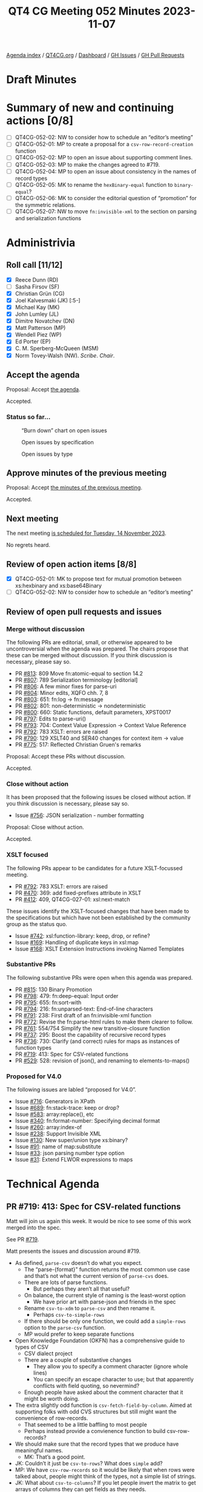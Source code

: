 :PROPERTIES:
:ID:       83A554C4-E60A-41DA-8189-A221C011DDFC
:END:
#+title: QT4 CG Meeting 052 Minutes 2023-11-07
#+author: Norm Tovey-Walsh
#+filetags: :qt4cg:
#+options: html-style:nil h:6
#+html_head: <link rel="stylesheet" type="text/css" href="/meeting/css/htmlize.css"/>
#+html_head: <link rel="stylesheet" type="text/css" href="../../../css/style.css"/>
#+html_head: <link rel="shortcut icon" href="/img/QT4-64.png" />
#+html_head: <link rel="apple-touch-icon" sizes="64x64" href="/img/QT4-64.png" type="image/png" />
#+html_head: <link rel="apple-touch-icon" sizes="76x76" href="/img/QT4-76.png" type="image/png" />
#+html_head: <link rel="apple-touch-icon" sizes="120x120" href="/img/QT4-120.png" type="image/png" />
#+html_head: <link rel="apple-touch-icon" sizes="152x152" href="/img/QT4-152.png" type="image/png" />
#+options: author:nil email:nil creator:nil timestamp:nil
#+startup: showall

[[../][Agenda index]] / [[https://qt4cg.org][QT4CG.org]] / [[https://qt4cg.org/dashboard][Dashboard]] / [[https://github.com/qt4cg/qtspecs/issues][GH Issues]] / [[https://github.com/qt4cg/qtspecs/pulls][GH Pull Requests]]

* Draft Minutes
:PROPERTIES:
:unnumbered: t
:CUSTOM_ID: minutes
:END:

* Summary of new and continuing actions [0/8]
:PROPERTIES:
:unnumbered: t
:CUSTOM_ID: new-actions
:END:

+ [ ] QT4CG-052-02: NW to consider how to schedule an “editor’s meeting”
+ [ ] QT4CG-052-01: MP to create a proposal for a ~csv-row-record-creation~ function
+ [ ] QT4CG-052-02: MP to open an issue about supporting comment lines.
+ [ ] QT4CG-052-03: MP to make the changes agreed to #719.
+ [ ] QT4CG-052-04: MP to open an issue about consistency in the names of record types
+ [ ] QT4CG-052-05: MK to rename the ~hexBinary-equal~ function to ~binary-equal~?
+ [ ] QT4CG-052-06: MK to consider the editorial question of “promotion” for the symmetric relations.
+ [ ] QT4CG-052-07: NW to move ~fn:invisible-xml~ to the section on parsing and serialization functions

* Administrivia
:PROPERTIES:
:CUSTOM_ID: administrivia
:END:

** Roll call [11/12]
:PROPERTIES:
:CUSTOM_ID: roll-call
:END:

+ [X] Reece Dunn (RD)
+ [ ] Sasha Firsov (SF)
+ [X] Christian Grün (CG)
+ [X] Joel Kalvesmaki (JK) [:5-]
+ [X] Michael Kay (MK)
+ [X] John Lumley (JL)
+ [X] Dimitre Novatchev (DN)
+ [X] Matt Patterson (MP)
+ [X] Wendell Piez (WP)
+ [X] Ed Porter (EP)
+ [X] C. M. Sperberg-McQueen (MSM)
+ [X] Norm Tovey-Walsh (NW). /Scribe/. /Chair/.

** Accept the agenda
:PROPERTIES:
:CUSTOM_ID: agenda
:END:

Proposal: Accept [[../../agenda/2023/11-07.html][the agenda]].

Accepted.

*** Status so far…
:PROPERTIES:
:CUSTOM_ID: so-far
:END:

#+CAPTION: “Burn down” chart on open issues
#+NAME:   fig:open-issues
[[./issues-open-2023-11-07.png]]

#+CAPTION: Open issues by specification
#+NAME:   fig:open-issues-by-spec
[[./issues-by-spec-2023-11-07.png]]

#+CAPTION: Open issues by type
#+NAME:   fig:open-issues-by-type
[[./issues-by-type-2023-11-07.png]]

** Approve minutes of the previous meeting
:PROPERTIES:
:CUSTOM_ID: approve-minutes
:END:

Proposal: Accept [[../../minutes/2023/10-31.html][the minutes of the previous meeting]].

Accepted.

** Next meeting
:PROPERTIES:
:CUSTOM_ID: next-meeting
:END:

The next meeting [[../../agenda/2023/11-14.html][is scheduled for Tuesday, 14 November 2023]].

No regrets heard.

** Review of open action items [8/8]
:PROPERTIES:
:CUSTOM_ID: open-actions
:END:

+ [X] QT4CG-052-01: MK to propose text for mutual promotion between xs:hexbinary and xs:base64Binary
+ [ ] QT4CG-052-02: NW to consider how to schedule an “editor’s meeting”

** Review of open pull requests and issues
:PROPERTIES:
:CUSTOM_ID: open-pull-requests
:END:

*** Merge without discussion
:PROPERTIES:
:CUSTOM_ID: merge-without-discussion
:END:

The following PRs are editorial, small, or otherwise appeared to be
uncontroversial when the agenda was prepared. The chairs propose that
these can be merged without discussion. If you think discussion is
necessary, please say so.

+ PR [[https://qt4cg.org/dashboard/#pr-813][#813]]: 809 Move fn:atomic-equal to section 14.2
+ PR [[https://qt4cg.org/dashboard/#pr-807][#807]]: 789 Serialization terminology [editorial]
+ PR [[https://qt4cg.org/dashboard/#pr-806][#806]]: A few minor fixes for parse-uri
+ PR [[https://qt4cg.org/dashboard/#pr-804][#804]]: Minor edits, XQFO chh. 7, 8
+ PR [[https://qt4cg.org/dashboard/#pr-803][#803]]: 651: fn:log → fn:message
+ PR [[https://qt4cg.org/dashboard/#pr-802][#802]]: 801: non-deterministic → nondeterministic
+ PR [[https://qt4cg.org/dashboard/#pr-800][#800]]: 660: Static functions, default parameters, XPST0017
+ PR [[https://qt4cg.org/dashboard/#pr-797][#797]]: Edits to parse-uri()
+ PR [[https://qt4cg.org/dashboard/#pr-793][#793]]: 704: Context Value Expression → Context Value Reference
+ PR [[https://qt4cg.org/dashboard/#pr-792][#792]]: 783 XSLT: errors are raised
+ PR [[https://qt4cg.org/dashboard/#pr-790][#790]]: 129 XSLT40 and SER40 changes for context item -> value
+ PR [[https://qt4cg.org/dashboard/#pr-775][#775]]: 517: Reflected Christian Gruen's remarks

Proposal: Accept these PRs without discussion.

Accepted.

*** Close without action
:PROPERTIES:
:CUSTOM_ID: close-without-action
:END:

It has been proposed that the following issues be closed without action.
If you think discussion is necessary, please say so.

+ Issue [[https://github.com/qt4cg/qtspecs/issues/756][#756]]: JSON serialization - number formatting

Proposal: Close without action.

Accepted.

*** XSLT focused
:PROPERTIES:
:CUSTOM_ID: xslt-focused
:END:

The following PRs appear to be candidates for a future XSLT-focussed
meeting.

+ PR [[https://qt4cg.org/dashboard/#pr-792][#792]]: 783 XSLT: errors are raised
+ PR [[https://qt4cg.org/dashboard/#pr-470][#470]]: 369: add fixed-prefixes attribute in XSLT
+ PR [[https://qt4cg.org/dashboard/#pr-412][#412]]: 409, QT4CG-027-01: xsl:next-match

These issues identify the XSLT-focused changes that have been made to
the specifications but which have not been established by the
community group as the status quo.

+ Issue [[https://github.com/qt4cg/qtspecs/issues/742][#742]]: xsl:function-library: keep, drop, or refine?
+ Issue [[https://github.com/qt4cg/qtspecs/issues/169][#169]]: Handling of duplicate keys in xsl:map
+ Issue [[https://github.com/qt4cg/qtspecs/issues/168][#168]]: XSLT Extension Instructions invoking Named Templates

*** Substantive PRs
:PROPERTIES:
:CUSTOM_ID: substantive
:END:

The following substantive PRs were open when this agenda was prepared.

+ PR [[https://qt4cg.org/dashboard/#pr-815][#815]]: 130 Binary Promotion
+ PR [[https://qt4cg.org/dashboard/#pr-798][#798]]: 479: fn:deep-equal: Input order
+ PR [[https://qt4cg.org/dashboard/#pr-795][#795]]: 655: fn:sort-with
+ PR [[https://qt4cg.org/dashboard/#pr-794][#794]]: 216: fn:unparsed-text: End-of-line characters
+ PR [[https://qt4cg.org/dashboard/#pr-791][#791]]: 238: First draft of an fn:invisible-xml function
+ PR [[https://qt4cg.org/dashboard/#pr-772][#772]]: Revise the fn:parse-html rules to make them clearer to follow.
+ PR [[https://qt4cg.org/dashboard/#pr-761][#761]]: 554/754 Simplify the new transitive-closure function
+ PR [[https://qt4cg.org/dashboard/#pr-737][#737]]: 295: Boost the capability of recursive record types
+ PR [[https://qt4cg.org/dashboard/#pr-736][#736]]: 730: Clarify (and correct) rules for maps as instances of function types
+ PR [[https://qt4cg.org/dashboard/#pr-719][#719]]: 413: Spec for CSV-related functions
+ PR [[https://qt4cg.org/dashboard/#pr-529][#529]]: 528: revision of json(), and renaming to elements-to-maps()

*** Proposed for V4.0
:PROPERTIES:
:CUSTOM_ID: proposed-40
:END:

The following issues are labled “proposed for V4.0”.

+ Issue [[https://github.com/qt4cg/qtspecs/issues/716][#716]]: Generators in XPath
+ Issue [[https://github.com/qt4cg/qtspecs/issues/689][#689]]: fn:stack-trace: keep or drop?
+ Issue [[https://github.com/qt4cg/qtspecs/issues/583][#583]]: array:replace(), etc
+ Issue [[https://github.com/qt4cg/qtspecs/issues/340][#340]]: fn:format-number: Specifying decimal format
+ Issue [[https://github.com/qt4cg/qtspecs/issues/260][#260]]: array:index-of
+ Issue [[https://github.com/qt4cg/qtspecs/issues/238][#238]]: Support Invisible XML
+ Issue [[https://github.com/qt4cg/qtspecs/issues/130][#130]]: New super/union type xs:binary?
+ Issue [[https://github.com/qt4cg/qtspecs/issues/91][#91]]: name of map:substitute
+ Issue [[https://github.com/qt4cg/qtspecs/issues/33][#33]]: json parsing number type option
+ Issue [[https://github.com/qt4cg/qtspecs/issues/31][#31]]: Extend FLWOR expressions to maps

* Technical Agenda
:PROPERTIES:
:CUSTOM_ID: technical-agenda
:END:

** PR #719: 413: Spec for CSV-related functions
:PROPERTIES:
:CUSTOM_ID: h-45387788-D3B0-4E76-BE4A-8BE300A582D4
:END:

Matt will join us again this week. It would be nice to see some of
this work merged into the spec.

See PR [[https://qt4cg.org/dashboard/#pr-719][#719]]. 

Matt presents the issues and discussion around #719.

+ As defined, ~parse-csv~ doesn’t do what you expect.
  + The “parse-{format}” function returns the most common use case and
    that’s not what the current version of ~parse-cvs~ does.
  + There are lots of parse functions.
    + But perhaps they aren’t all that useful?
  + On balance, the current style of naming is the least-worst option
    + We have prior art with parse-json and friends in the spec
  + Rename ~csv-to-xdm~ to ~parse-csv~ and then rename it.
    + Perhaps ~csv-to-simple-rows~
  + If there should be only one function, we could add a ~simple-rows~
    option to the ~parse-csv~ function.
  + MP would prefer to keep separate functions
+ Open Knowledge Foundation (OKFN) has a comprehensive guide to types of CSV
  + CSV dialect project
  + There are a couple of substantive changes
    + They allow you to specify a comment character (ignore whole lines)
    + You can specify an escape character to use; but that apparently
      conflicts with field quoting, so nevermind?
  + Enough people have asked about the comment character that it might
    be worth doing.
+ The extra slightly odd function is ~csv-fetch-field-by-column~.
  Aimed at supporting folks with odd CVS structures but still might
  want the convenience of row-records.
  + That seemed to be a little baffling to most people
  + Perhaps instead provide a convienence function to build
    csv-row-records?
+ We should make sure that the record types that we produce have
  meaningful names.
  + MK: That’s a good point.
+ JK: Couldn’t it just be ~csv-to-rows~? What does ~simple~ add?
+ MP: We have ~csv-row-records~ so it would be likely that when rows
  were talked about, people might think of the types, not a simple
  list of strings.
+ JK: What about ~csv-to-columns~? If you let people invert the matrix
  to get arrays of columns they can get fields as they needs.
+ MP: I’m very wary of anything that operates on columns because when
  they’re large, they’re /very very/ large.

Some discussion of large output from ~parse-csv~. More opportunities
for laziness there.

+ CG: Thanks for spending some much time on the proposal. I think I
  would really like to have only one parse function. That way you
  could have ~csv-doc~ and you wouldn’t have to call ~unparsed-text~
  or similar.
  + Plus, if we wanted to add more options in the future, there would
    only be one function.
+ MP: Because they’re quite significantly different formats, I would
  prefer to have them separated out. I don’t think that the options
  are identical is a problem. If there’s a consensus that one function
  is preferable, that wouldn’t be the end of the world.
+ RD: If the return types are different between the different
  functions, I’d prefer them as separate functions. That’s better than
  having ~item()~ or ~item()*~ as a return type. Having that erodes
  type information from things like IDEs.
+ DN: On the same thing, I agree with RD. It’s better to have many
  small functions than one huge one. The single responsiblity
  principle means we should have small functions.
+ MK: I’m just asking about the status of the proposal: how does what
  is on the slides reconcile with PR #719?
  + … You’re proposing an ammendment, correct?
+ MP: Yes. No changes to return types or formats, all that’s being
  proposed here is that some functions are renamed. And we either
  ditch ~csv-fetch-fields-by-column~ or replace it with some other
  convenience function.
+ CG: In the previous proposal, there was a function that was returned
  by a get-row-column type.
+ MP: That’s still included; the idea of ~fetch-fields-by-column~ is
  that function but not bound. It’s a partial application that
  includes the map of column names to column indexes it would behave
  in exactly the same way.

Lots to unpack here.

Would the group prefer ~parse-csv~ with an option, or
~csv-to-(simple)-rows~ function?

Straw poll: one parse-csv function with options, or more functions.

+ Single function: 1
+ Multiple function: 6

Consensus is for more than one function.

What about ~fetch-fields-by-column~?

There seem to be three possibilities:

1. Keep it.
2. Just drop it.
3. Drop it, but also provide some sort of ~csv-row-record-creation~ function

+ NW: If we take option 3 as a seperable proposal, we can make the question simpler.

Straw poll: keep the function or drop it.

+ Keep it: 0
+ Drop it: several

Consensus: drop it.

ACTION: MP to create a proposal for a ~csv-row-record-creation~ function

Some discussion of the question of comment lines…

+ MK: Should we add a filter-text-lines functionality instead?
+ MP: The problem is that because of the way field quoting works, if
  we do it after the fact, a thing that contains a comment line can be
  in a quoted field.
+ CG: My experience is that files are either regular or they’re really
  very strange and the have to be managed manually.

Some discussion of whether or not anyone has actually encountered
OKFN-style files “in the wild”. Comment lines appear to be the only
feature that is common. The RFC explicitly punts on that question.

+ MP: Knowing how OKFN arose, it’s likely that they had experience
  with a lot of data sets. Comment lines have been raised in several
  context, so I think that’s the one that’s worth taking now.
  + … I’ve never seen the escaping thing and I’ve seen some pretty
    weird CSVs. We could come back to that.

Straw poll: Should we support comment lines?

+ In favor: 2.5
+ Opposed: 2

No consensus there.

ACTION: MP to open an issue about supporting comment lines.

ACTION: MP to make the changes agreed to #719.

We’ll plan to put PR #719 on the “merge without discussion list” for
next week.

ACTION: MP to open an issue about consistency in the names of record types

Thank you to MP for his efforts!

** PR #772: Revise the fn:parse-html rules to make them clearer to follow.
:PROPERTIES:
:CUSTOM_ID: pr-772
:END:

See PR [[https://qt4cg.org/dashboard/#pr-772][#772]]

RD reviews the PR.

+ RD: Background is that in the HTML parsing tests in the QT spec,
  there’s been a discussion around parsing of embedded SVG. The
  question is about preserving the case of element names. This also
  applies to case-sensitive attribute names.
  + … I’ve updated the spec to clarify that. MK also noted that the
    ~parse-html~ rule description wasn’t especially readable, so I’ve
    tried to improve that.
  + … I haven’t applied the comment about the fact that the rules
    should describe what the function does; I think it’s clear.
+ RD: I’ve rewritten the rules to address the question of what the
  HTML specification calls the “input byte stream”.
  + … Those were detailed previously, but I’ve reworded it to be
    clearer.
+ RD: From there, I’ve described the sequence of operations that have
  to be performed to construct an HTML document, specifically
  addressing questions of tokenization, HTML document tree, and
  mapping that tree to an XDM.
+ RD: To address the issue of case names, the local name rules have
  been rewritten to explicitly call out the SVG element name mapping,
  but continuing to observe the general casing rules otherwise.
  + … What was a note about local names containing an invalid
    character into explicit rules.
  + … Moved the element namespace URI into the normative text.
+ RD: I’ve done similar changes for attribute local name mapping.
  + … Called out the namespace qualified attributes defined by HTML.
+ RD: Case-sensitive SVG names should now be clear.

Proposal: accept this PR.

Accepted.

** PR #815: 130 Binary Promotion
:PROPERTIES:
:CUSTOM_ID: binary-promotion
:END:

See PR [[https://qt4cg.org/dashboard/#pr-815][#815]]

MK describes the proposal.

+ MK: There are two impacts: one on XQuery/XPath and a minor change to
  the operators part of F&O. But the signifant changes can be reviewed
  in the XPath spec.
  + … There are two main, but largely independent things. First, the
    coercion rules allow you use ~hexBinary~ where ~base64Binary~ is
    required and vice-versa. And the binary operators on binary data
    types have similar changes.
  + … There’s now a single type promotion table. This substantially
    reduces the amount of prose.
  + … There’s a lot more change marking than you might expect because
    I’ve moved the sections around.
+ MK: The other changes is in operator mapping tables.
  + … The way type promotion is described has been changed. We have
    three families of types within which there is mutual promotion;
    this is relevant to the section of operators in the operators table.
  + … We can now speak of “binaries” conceptually as being the same.
+ MK: CG is correct to observe that promotion now refers to two
  different things that could be separated.
+ RD: In that table, should ~hexBinary-equal~ be renamed to ~binary-equal~?
+ MK: Yes, that would be a trivial change.

ACTION: MK to rename the ~hexBinary-equal~ function to ~binary-equal~?

+ JL: We have two kinds of promotion; numeric ones are a sequence, but
  binary and string/uri promotion are symmetric.
+ MK: Yes, using “promotion” for that is a little strange. I can look
  at that editorially.

ACTION: MK to consider the editorial question of “promotion” for the symmetric relations.

Proposal: accept this PR.

Accepted.

** PR #791: 238: First draft of an fn:invisible-xml function
:PROPERTIES:
:CUSTOM_ID: h-0B39D210-D4BA-48A7-9A33-226397A5A6AB
:END:

See PR [[https://qt4cg.org/dashboard/#pr-791][#791]]

+ MK: Looks good to me.
+ CG: I added a last comment; the function could be moved to parsing and serialization.
+ NW: Okay, I can do that.

ACTION: NW to move ~fn:invisible-xml~ to the section on parsing and serialization functions

Proposal: Accept the PR with that change.

Accepted.

** PR #761: 554/754 Simplify the new transitive-closure function
:PROPERTIES:
:CUSTOM_ID: h-4C9F8C65-6987-4637-942C-D498760FC1F5
:END:

See PR [[https://qt4cg.org/dashboard/#pr-761][#761]]

+ MK: CG and DN both expressed concern about the function doing more than it should. 
  + … It also goes beyond the use cases.

MK reviews the PR.

+ MK: You apply the ~step~ function until the results are unchanged.
  + … Removed the min value and the max function.
  + … There’s now an equivalent XQuery implementation.
+ JL: Assumption is that in a finite tree, you’ll always come to an end.
+ MK: Yes, unless you create new nodes.
+ DN: Why is this only on nodes? It could apply to any collection. If
  it’s only nodes, maybe we should put ~-node~ in the name.
+ MK: It could be generalized, but you’d have to provide (or assert)
  an equality function.
+ DN: Would prefer to have it operate on more than nodes.
+ MSM: Getting rid of ~min~ reduces convenience for some minimal
  length; but I can still get paths of at least a certain size.
+ MK: That one’s quite difficult. You can’t always detect the number
  of paths between two nodes.
+ MSM: Speaking abstractly, I prefer if when something is simplified,
  there are ways to get the more complicated things. Maybe we can come
  back to generalizing.
+ DN: I think removing the max parameter is not a problem, especially
  if we can make it return a generator.

Rather than trying to rush the decision, we’ll put this on the “merge
without discussion list for next week as well.

* Any other business?
:PROPERTIES:
:CUSTOM_ID: any-other-business
:END:

None heard.

* Adjourned
:PROPERTIES:
:CUSTOM_ID: adjourned
:END:
